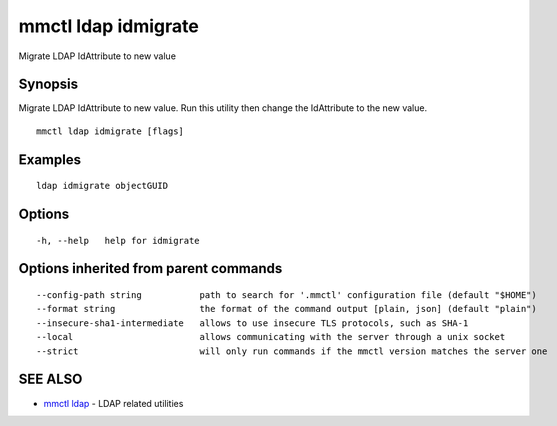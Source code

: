 .. _mmctl_ldap_idmigrate:

mmctl ldap idmigrate
--------------------

Migrate LDAP IdAttribute to new value

Synopsis
~~~~~~~~


Migrate LDAP IdAttribute to new value. Run this utility then change the IdAttribute to the new value.

::

  mmctl ldap idmigrate [flags]

Examples
~~~~~~~~

::

   ldap idmigrate objectGUID

Options
~~~~~~~

::

  -h, --help   help for idmigrate

Options inherited from parent commands
~~~~~~~~~~~~~~~~~~~~~~~~~~~~~~~~~~~~~~

::

      --config-path string           path to search for '.mmctl' configuration file (default "$HOME")
      --format string                the format of the command output [plain, json] (default "plain")
      --insecure-sha1-intermediate   allows to use insecure TLS protocols, such as SHA-1
      --local                        allows communicating with the server through a unix socket
      --strict                       will only run commands if the mmctl version matches the server one

SEE ALSO
~~~~~~~~

* `mmctl ldap <mmctl_ldap.rst>`_ 	 - LDAP related utilities

